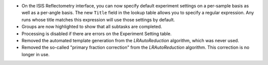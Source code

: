 - On the ISIS Reflectometry interface, you can now specify default experiment settings on a per-sample basis as well as a per-angle basis. The new ``Title`` field in the lookup table allows you to specify a regular expression. Any runs whose title matches this expression will use those settings by default.
- Groups are now highlighted to show that all subtasks are completed.
- Processing is disabled if there are errors on the Experiment Setting table.
- Removed the automated template generation from the `LRAutoReduction` algorithm, which was never used.
- Removed the so-called "primary fraction correction" from the `LRAutoReduction` algorithm. This correction is no longer in use.